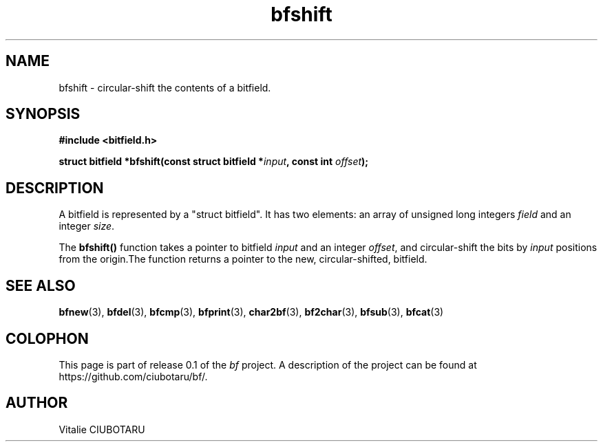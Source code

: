 .TH bfshift 3 "SEPTEMBER 1, 2015" "bf 0.1" "Bitfield manipulation library"
.SH NAME
bfshift \- circular-shift the contents of a bitfield.
.SH SYNOPSIS
.nf
.B "#include <bitfield.h>
.sp
.BI "struct bitfield *bfshift(const struct bitfield *"input ", const int "offset ");
.fi
.SH DESCRIPTION
A bitfield is represented by a "struct bitfield". It has two elements: an array of unsigned long integers \fIfield\fR and an integer \fIsize\fR.
.sp
The \fBbfshift()\fR function takes a pointer to bitfield \fIinput\fR and an integer \fIoffset\fR, and circular-shift the bits by \fIinput\fR positions from the origin.The function returns a pointer to the new, circular-shifted, bitfield.
.sp
.SH "SEE ALSO"
.BR bfnew (3),
.BR bfdel (3),
.BR bfcmp (3),
.BR bfprint (3),
.BR char2bf (3),
.BR bf2char (3),
.BR bfsub (3),
.BR bfcat (3)
.SH COLOPHON
This page is part of release 0.1 of the 
.I bf
project.
A description of the project can be found at
.BR
\%https://github.com/ciubotaru/bf/.
.SH AUTHOR
Vitalie CIUBOTARU

